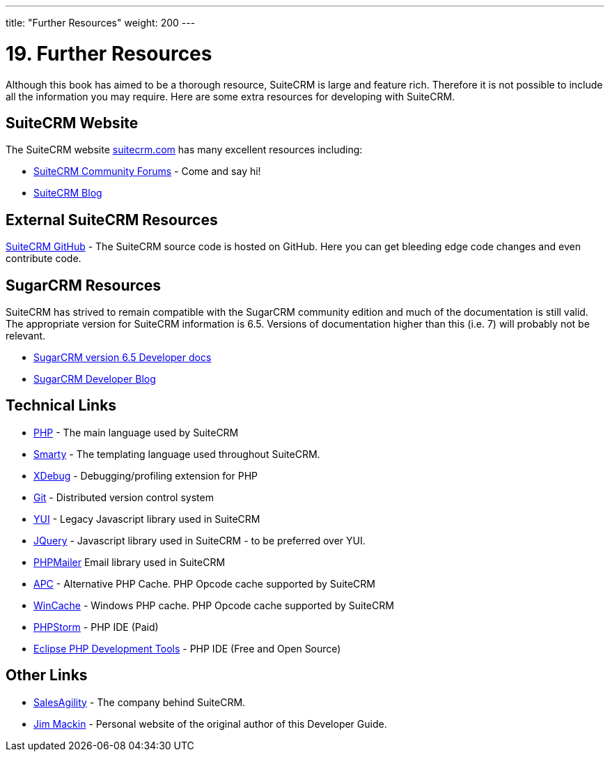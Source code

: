 ---
title: "Further Resources"
weight: 200
---

:experimental:

= 19. Further Resources

Although this book has aimed to be a thorough resource, SuiteCRM is
large and feature rich. Therefore it is not possible to include all the
information you may require. Here are some extra resources for
developing with SuiteCRM.

== SuiteCRM Website

The SuiteCRM website http://suitecrm.com[suitecrm.com^] has many
excellent resources including:

* https://community.suitecrm.com[SuiteCRM Community Forums^] - Come and say hi!
* https://suitecrm.com/about/newsroom/news/[SuiteCRM Blog^]

== External SuiteCRM Resources

https://github.com/salesagility/SuiteCRM[SuiteCRM GitHub^] - The SuiteCRM source code is hosted on GitHub. 
Here you can get bleeding edge code changes and even contribute code.

== SugarCRM Resources

SuiteCRM has strived to remain compatible with the SugarCRM community
edition and much of the documentation is still valid. The appropriate
version for SuiteCRM information is 6.5. Versions of documentation
higher than this (i.e. 7) will probably not be relevant.

* https://support.sugarcrm.com/Documentation/Unsupported_Versions/Sugar_6.5/[SugarCRM version 6.5 Developer docs^]
* https://community.sugarcrm.com/community/developer[SugarCRM Developer Blog^]

== Technical Links

* https://www.php.net[PHP^] - The main language used by SuiteCRM
* https://www.smarty.net/[Smarty^] - The templating language used throughout SuiteCRM.
* https://xdebug.org[XDebug^] - Debugging/profiling extension for PHP
* https://git-scm.com/[Git^] - Distributed version control system
* https://yuilibrary.com/[YUI^] - Legacy Javascript library used in SuiteCRM
* https://jquery.com/[JQuery^] - Javascript library used in SuiteCRM - to
be preferred over YUI.
* https://github.com/PHPMailer/PHPMailer[PHPMailer^] Email library used
in SuiteCRM
* http://php.net/manual/en/book.apc.php[APC^] - Alternative PHP Cache.
PHP Opcode cache supported by SuiteCRM
* https://www.php.net/manual/en/book.wincache.php[WinCache^] - Windows PHP
cache. PHP Opcode cache supported by SuiteCRM
* https://www.jetbrains.com/phpstorm/[PHPStorm^] - PHP IDE (Paid)
* https://eclipse.org/pdt/[Eclipse PHP Development Tools^] - PHP IDE
(Free and Open Source)

== Other Links

* https://salesagility.com/[SalesAgility^] - The company behind SuiteCRM.
* http://www.jsmackin.co.uk[Jim Mackin^] - Personal website of the original author of this Developer Guide.
